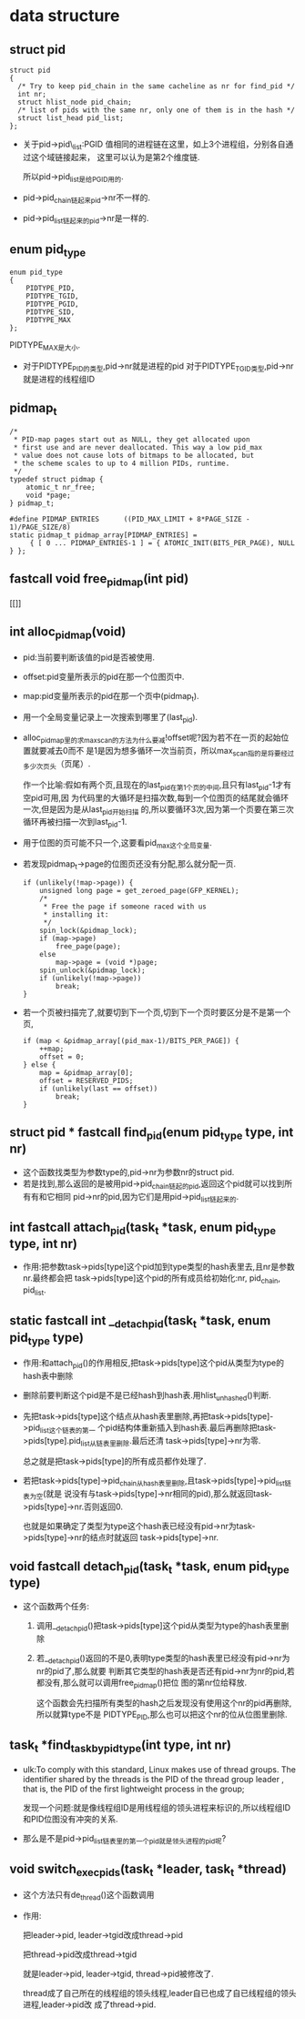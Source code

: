 #+STARTUP: showall
* data structure
** struct pid
  #+BEGIN_EXAMPLE
  struct pid
  {
  	/* Try to keep pid_chain in the same cacheline as nr for find_pid */
  	int nr;
  	struct hlist_node pid_chain;
  	/* list of pids with the same nr, only one of them is in the hash */
  	struct list_head pid_list;
  };
  #+END_EXAMPLE

- 关于pid->pid\_list:PGID 值相同的进程链在这里，如上3个进程组，分别各自通过这个域链接起来，
  这里可以认为是第2个维度链.

  所以pid->pid_list是给PGID用的.
- pid->pid_chain链起来pid->nr不一样的.
- pid->pid_list链起来的pid->nr是一样的.
** enum pid_type
   #+BEGIN_EXAMPLE
enum pid_type
{
	PIDTYPE_PID,
	PIDTYPE_TGID,
	PIDTYPE_PGID,
	PIDTYPE_SID,
	PIDTYPE_MAX
};
   #+END_EXAMPLE

   PIDTYPE_MAX是大小.
- 对于PIDTYPE_PID的类型,pid->nr就是进程的pid
  对于PIDTYPE_TGID类型,pid->nr就是进程的线程组ID
** pidmap_t
   #+BEGIN_EXAMPLE
/*
 * PID-map pages start out as NULL, they get allocated upon
 * first use and are never deallocated. This way a low pid_max
 * value does not cause lots of bitmaps to be allocated, but
 * the scheme scales to up to 4 million PIDs, runtime.
 */
typedef struct pidmap {
	atomic_t nr_free;
	void *page;
} pidmap_t;
   #+END_EXAMPLE
   #+BEGIN_EXAMPLE
#define PIDMAP_ENTRIES		((PID_MAX_LIMIT + 8*PAGE_SIZE - 1)/PAGE_SIZE/8)
static pidmap_t pidmap_array[PIDMAP_ENTRIES] =
	 { [ 0 ... PIDMAP_ENTRIES-1 ] = { ATOMIC_INIT(BITS_PER_PAGE), NULL } };
   #+END_EXAMPLE
** fastcall void free_pidmap(int pid)
[[]]
** int alloc_pidmap(void)
- pid:当前要判断该值的pid是否被使用.
- offset:pid变量所表示的pid在那一个位图页中.
- map:pid变量所表示的pid在那一个页中(pidmap_t).
- 用一个全局变量记录上一次搜索到哪里了(last_pid).
- alloc_pidmap里的求max_scan的方法为什么要减!offset呢?因为若不在一页的起始位置就要减去0而不
  是1是因为想多循环一次当前页，所以max_scan指的是将要经过多少次页头（页尾）.

  作一个比喻:假如有两个页,且现在的last_pid在第1个页的中间,且只有last_pid-1才有空pid可用,因
  为代码里的大循环是扫描次数,每到一个位图页的结尾就会循环一次,但是因为是从last_pid开始扫描
  的,所以要循环3次,因为第一个页要在第三次循环再被扫描一次到last_pid-1.
- 用于位图的页可能不只一个,这要看pid_max这个全局变量.
- 若发现pidmap_t->page的位图页还没有分配,那么就分配一页.
  #+BEGIN_EXAMPLE
  		if (unlikely(!map->page)) {
			unsigned long page = get_zeroed_page(GFP_KERNEL);
			/*
			 * Free the page if someone raced with us
			 * installing it:
			 */
			spin_lock(&pidmap_lock);
			if (map->page)
				free_page(page);
			else
				map->page = (void *)page;
			spin_unlock(&pidmap_lock);
			if (unlikely(!map->page))
				break;
		}
  #+END_EXAMPLE 
- 若一个页被扫描完了,就要切到下一个页,切到下一个页时要区分是不是第一个页,
  #+BEGIN_EXAMPLE
		if (map < &pidmap_array[(pid_max-1)/BITS_PER_PAGE]) {
			++map;
			offset = 0;
		} else {
			map = &pidmap_array[0];
			offset = RESERVED_PIDS;
			if (unlikely(last == offset))
				break;
		}
  #+END_EXAMPLE
** struct pid * fastcall find_pid(enum pid_type type, int nr)
- 这个函数找类型为参数type的,pid->nr为参数nr的struct pid.
- 若是找到,那么返回的是被用pid->pid_chain链起的pid,返回这个pid就可以找到所有有和它相同
  pid->nr的pid,因为它们是用pid->pid_list链起来的.
** int fastcall attach_pid(task_t *task, enum pid_type type, int nr)
- 作用:把参数task->pids[type]这个pid加到type类型的hash表里去,且nr是参数nr.最终都会把
  task->pids[type]这个pid的所有成员给初始化:nr, pid_chain, pid_list.
** static fastcall int __detach_pid(task_t *task, enum pid_type type)
- 作用:和attach_pid()的作用相反,把task->pids[type]这个pid从类型为type的hash表中删除
- 删除前要判断这个pid是不是已经hash到hash表.用hlist_unhashed()判断.
- 先把task->pids[type]这个结点从hash表里删除,再把task->pids[type]->pid_list这个链表的第一
  个pid结构体重新插入到hash表.最后再删除把task->pids[type].pid_list从链表里删除.最后还清
  task->pids[type]->nr为零.

  总之就是把task->pids[type]的所有成员都作处理了.
- 若把task->pids[type]->pid_chain从hash表里删除,且task->pids[type]->pid_list链表为空(就是
  说没有与task->pids[type]->nr相同的pid),那么就返回task->pids[type]->nr.否则返回0.

  也就是如果确定了类型为type这个hash表已经没有pid->nr为task->pids[type]->nr的结点时就返回
  task->pids[type]->nr.
** void fastcall detach_pid(task_t *task, enum pid_type type)
- 这个函数两个任务:
  1. 调用__detach_pid()把task->pids[type]这个pid从类型为type的hash表里删除
  2. 若__detach_pid()返回的不是0,表明type类型的hash表里已经没有pid->nr为nr的pid了,那么就要
     判断其它类型的hash表是否还有pid->nr为nr的pid,若都没有,那么就可以调用free_pidmap()把位
     图的第nr位给释放.

     这个函数会先扫描所有类型的hash之后发现没有使用这个nr的pid再删除,所以就算type不是
     PIDTYPE_PID,那么也可以把这个nr的位从位图里删除.
** task_t *find_task_by_pid_type(int type, int nr)
- ulk:To comply with this standard, Linux makes use of thread groups. The identifier
  shared by the threads is the PID of the thread group leader , that is, the PID of the
  first lightweight process in the group;

  发现一个问题:就是像线程组ID是用线程组的领头进程来标识的,所以线程组ID和PID位图没有冲突的关系.
- 那么是不是pid->pid_list链表里的第一个pid就是领头进程的pid呢?
** void switch_exec_pids(task_t *leader, task_t *thread)
- 这个方法只有de_thread()这个函数调用
- 作用:

  把leader->pid, leader->tgid改成thread->pid

  把thread->pid改成thread->tgid

  就是leader->pid, leader->tgid, thread->pid被修改了.

  thread成了自己所在的线程组的领头线程,leader自已也成了自已线程组的领头进程,leader->pid改
  成了thread->pid.

  
